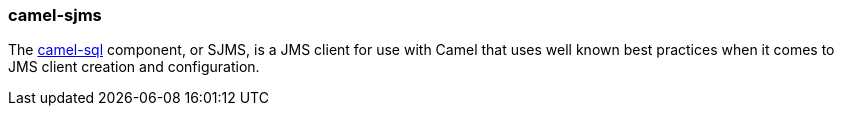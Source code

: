 ### camel-sjms

The http://camel.apache.org/sql-component.html[camel-sql,window=_blank] component, or SJMS, 
is a JMS client for use with Camel that uses well known best practices when it comes to JMS client creation and configuration.



